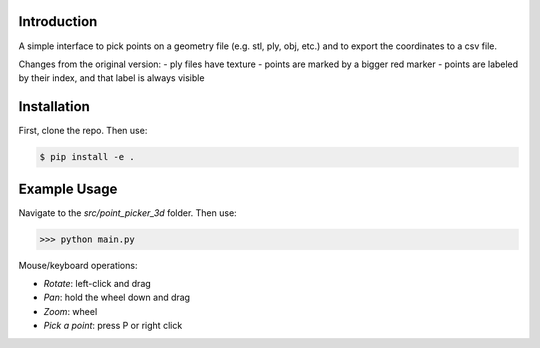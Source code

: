.. figure:: logo_and_name.svg
   :width: 400	

Introduction
------------

A simple interface to pick points on a geometry file (e.g. stl, ply, obj, etc.) and to export the coordinates to a csv file.

Changes from the original version:
- ply files have texture
- points are marked by a bigger red marker
- points are labeled by their index, and that label is always visible


Installation
------------

First, clone the repo. Then use:

.. code-block:: bash

   $ pip install -e .
   

Example Usage
-------------

Navigate to the `src/point_picker_3d` folder. Then use:

>>> python main.py

Mouse/keyboard operations:

* *Rotate*: left-click and drag
* *Pan*: hold the wheel down and drag
* *Zoom*: wheel
* *Pick a point*: press P or right click

.. image:: examples/example_1.PNG
   :width: 600
